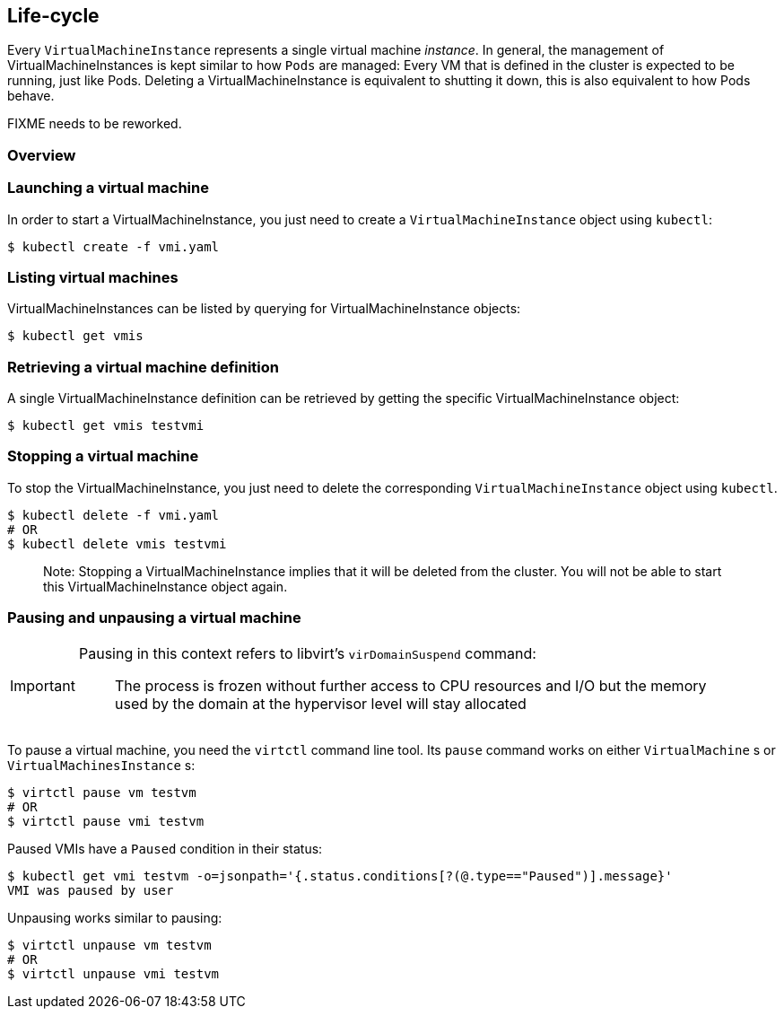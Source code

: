 Life-cycle
----------

Every `VirtualMachineInstance` represents a single virtual machine
_instance_. In general, the management of VirtualMachineInstances is
kept similar to how `Pods` are managed: Every VM that is defined in the
cluster is expected to be running, just like Pods. Deleting a
VirtualMachineInstance is equivalent to shutting it down, this is also
equivalent to how Pods behave.

FIXME needs to be reworked.

Overview
~~~~~~~~

Launching a virtual machine
~~~~~~~~~~~~~~~~~~~~~~~~~~~

In order to start a VirtualMachineInstance, you just need to create a
`VirtualMachineInstance` object using `kubectl`:

[source,bash]
----
$ kubectl create -f vmi.yaml
----

Listing virtual machines
~~~~~~~~~~~~~~~~~~~~~~~~

VirtualMachineInstances can be listed by querying for
VirtualMachineInstance objects:

[source,bash]
----
$ kubectl get vmis
----

Retrieving a virtual machine definition
~~~~~~~~~~~~~~~~~~~~~~~~~~~~~~~~~~~~~~~

A single VirtualMachineInstance definition can be retrieved by getting
the specific VirtualMachineInstance object:

[source,bash]
----
$ kubectl get vmis testvmi
----

Stopping a virtual machine
~~~~~~~~~~~~~~~~~~~~~~~~~~

To stop the VirtualMachineInstance, you just need to delete the
corresponding `VirtualMachineInstance` object using `kubectl`.

[source,bash]
----
$ kubectl delete -f vmi.yaml
# OR
$ kubectl delete vmis testvmi
----

_________________________________________________________________________________________________________________________________________________________________
Note: Stopping a VirtualMachineInstance implies that it will be deleted
from the cluster. You will not be able to start this
VirtualMachineInstance object again.
_________________________________________________________________________________________________________________________________________________________________

Pausing and unpausing a virtual machine
~~~~~~~~~~~~~~~~~~~~~~~~~~~~~~~~~~~~~~~

[IMPORTANT]
====
Pausing in this context refers to libvirt's `virDomainSuspend` command:
____
The process is frozen without further access to CPU resources and I/O but the memory used by the domain at the hypervisor level will stay allocated
____
====

To pause a virtual machine, you need the `virtctl` command line tool. Its `pause` command works on either `VirtualMachine` s
or `VirtualMachinesInstance` s:

[source,bash]
----
$ virtctl pause vm testvm
# OR
$ virtctl pause vmi testvm
----

Paused VMIs have a `Paused` condition in their status:

[source,bash]
----
$ kubectl get vmi testvm -o=jsonpath='{.status.conditions[?(@.type=="Paused")].message}'
VMI was paused by user
----

Unpausing works similar to pausing:

[source,bash]
----
$ virtctl unpause vm testvm
# OR
$ virtctl unpause vmi testvm
----



